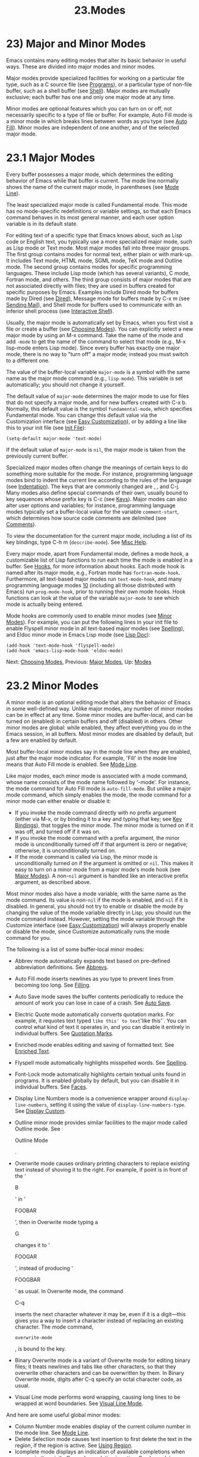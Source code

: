 #+TITLE: 23.Modes
* 23) Major and Minor Modes

Emacs contains many editing modes that alter its basic behavior in useful ways. These are divided into major modes and minor modes.

Major modes provide specialized facilities for working on a particular file type, such as a C source file (see [[file:///home/me/Desktop/GNU%20Emacs%20Manual.html#Programs][Programs]]), or a particular type of non-file buffer, such as a shell buffer (see [[file:///home/me/Desktop/GNU%20Emacs%20Manual.html#Shell][Shell]]). Major modes are mutually exclusive; each buffer has one and only one major mode at any time.

Minor modes are optional features which you can turn on or off, not necessarily specific to a type of file or buffer. For example, Auto Fill mode is a minor mode in which breaks lines between words as you type (see [[file:///home/me/Desktop/GNU%20Emacs%20Manual.html#Auto-Fill][Auto Fill]]). Minor modes are independent of one another, and of the selected major mode.

* 23.1 Major Modes
    :PROPERTIES:
    :CUSTOM_ID: major-modes
    :END:

Every buffer possesses a major mode, which determines the editing behavior of Emacs while that buffer is current. The mode line normally shows the name of the current major mode, in parentheses (see [[file:///home/me/Desktop/GNU%20Emacs%20Manual.html#Mode-Line][Mode Line]]).

The least specialized major mode is called Fundamental mode. This mode has no mode-specific redefinitions or variable settings, so that each Emacs command behaves in its most general manner, and each user option variable is in its default state.

For editing text of a specific type that Emacs knows about, such as Lisp code or English text, you typically use a more specialized major mode, such as Lisp mode or Text mode. Most major modes fall into three major groups. The first group contains modes for normal text, either plain or with mark-up. It includes Text mode, HTML mode, SGML mode, TeX mode and Outline mode. The second group contains modes for specific programming languages. These include Lisp mode (which has several variants), C mode, Fortran mode, and others. The third group consists of major modes that are not associated directly with files; they are used in buffers created for specific purposes by Emacs. Examples include Dired mode for buffers made by Dired (see [[file:///home/me/Desktop/GNU%20Emacs%20Manual.html#Dired][Dired]]), Message mode for buffers made by C-x m (see [[file:///home/me/Desktop/GNU%20Emacs%20Manual.html#Sending-Mail][Sending Mail]]), and Shell mode for buffers used to communicate with an inferior shell process (see [[file:///home/me/Desktop/GNU%20Emacs%20Manual.html#Interactive-Shell][Interactive Shell]]).

Usually, the major mode is automatically set by Emacs, when you first visit a file or create a buffer (see [[file:///home/me/Desktop/GNU%20Emacs%20Manual.html#Choosing-Modes][Choosing Modes]]). You can explicitly select a new major mode by using an M-x command. Take the name of the mode and add =-mode= to get the name of the command to select that mode (e.g., M-x lisp-mode enters Lisp mode). Since every buffer has exactly one major mode, there is no way to "turn off" a major mode; instead you must switch to a different one.

The value of the buffer-local variable =major-mode= is a symbol with the same name as the major mode command (e.g., =lisp-mode=). This variable is set automatically; you should not change it yourself.

The default value of =major-mode= determines the major mode to use for files that do not specify a major mode, and for new buffers created with C-x b. Normally, this default value is the symbol =fundamental-mode=, which specifies Fundamental mode. You can change this default value via the Customization interface (see [[file:///home/me/Desktop/GNU%20Emacs%20Manual.html#Easy-Customization][Easy Customization]]), or by adding a line like this to your init file (see [[file:///home/me/Desktop/GNU%20Emacs%20Manual.html#Init-File][Init File]]):

#+BEGIN_EXAMPLE
         (setq-default major-mode 'text-mode)
#+END_EXAMPLE

If the default value of =major-mode= is =nil=, the major mode is taken from the previously current buffer.

Specialized major modes often change the meanings of certain keys to do something more suitable for the mode. For instance, programming language modes bind to indent the current line according to the rules of the language (see [[file:///home/me/Desktop/GNU%20Emacs%20Manual.html#Indentation][Indentation]]). The keys that are commonly changed are , , and C-j. Many modes also define special commands of their own, usually bound to key sequences whose prefix key is C-c (see [[file:///home/me/Desktop/GNU%20Emacs%20Manual.html#Keys][Keys]]). Major modes can also alter user options and variables; for instance, programming language modes typically set a buffer-local value for the variable =comment-start=, which determines how source code comments are delimited (see [[file:///home/me/Desktop/GNU%20Emacs%20Manual.html#Comments][Comments]]).

To view the documentation for the current major mode, including a list of its key bindings, type C-h m (=describe-mode=). See [[file:///home/me/Desktop/GNU%20Emacs%20Manual.html#Misc-Help][Misc Help]].

Every major mode, apart from Fundamental mode, defines a mode hook, a customizable list of Lisp functions to run each time the mode is enabled in a buffer. See [[file:///home/me/Desktop/GNU%20Emacs%20Manual.html#Hooks][Hooks]], for more information about hooks. Each mode hook is named after its major mode, e.g., Fortran mode has =fortran-mode-hook=. Furthermore, all text-based major modes run =text-mode-hook=, and many programming language modes [[file:///home/me/Desktop/GNU%20Emacs%20Manual.html#fn-10][10]] (including all those distributed with Emacs) run =prog-mode-hook=, prior to running their own mode hooks. Hook functions can look at the value of the variable =major-mode= to see which mode is actually being entered.

Mode hooks are commonly used to enable minor modes (see [[file:///home/me/Desktop/GNU%20Emacs%20Manual.html#Minor-Modes][Minor Modes]]). For example, you can put the following lines in your init file to enable Flyspell minor mode in all text-based major modes (see [[file:///home/me/Desktop/GNU%20Emacs%20Manual.html#Spelling][Spelling]]), and Eldoc minor mode in Emacs Lisp mode (see [[file:///home/me/Desktop/GNU%20Emacs%20Manual.html#Lisp-Doc][Lisp Doc]]):

#+BEGIN_EXAMPLE
         (add-hook 'text-mode-hook 'flyspell-mode)
         (add-hook 'emacs-lisp-mode-hook 'eldoc-mode)
#+END_EXAMPLE

Next: [[file:///home/me/Desktop/GNU%20Emacs%20Manual.html#Choosing-Modes][Choosing Modes]], Previous: [[file:///home/me/Desktop/GNU%20Emacs%20Manual.html#Major-Modes][Major Modes]], Up: [[file:///home/me/Desktop/GNU%20Emacs%20Manual.html#Modes][Modes]]

* 23.2 Minor Modes
    :PROPERTIES:
    :CUSTOM_ID: minor-modes
    :END:

A minor mode is an optional editing mode that alters the behavior of Emacs in some well-defined way. Unlike major modes, any number of minor modes can be in effect at any time. Some minor modes are buffer-local, and can be turned on (enabled) in certain buffers and off (disabled) in others. Other minor modes are global: while enabled, they affect everything you do in the Emacs session, in all buffers. Most minor modes are disabled by default, but a few are enabled by default.

Most buffer-local minor modes say in the mode line when they are enabled, just after the major mode indicator. For example, 'Fill' in the mode line means that Auto Fill mode is enabled. See [[file:///home/me/Desktop/GNU%20Emacs%20Manual.html#Mode-Line][Mode Line]].

Like major modes, each minor mode is associated with a mode command, whose name consists of the mode name followed by '-mode'. For instance, the mode command for Auto Fill mode is =auto-fill-mode=. But unlike a major mode command, which simply enables the mode, the mode command for a minor mode can either enable or disable it:

- If you invoke the mode command directly with no prefix argument (either via M-x, or by binding it to a key and typing that key; see [[file:///home/me/Desktop/GNU%20Emacs%20Manual.html#Key-Bindings][Key Bindings]]), that toggles the minor mode. The minor mode is turned on if it was off, and turned off if it was on.\\
- If you invoke the mode command with a prefix argument, the minor mode is unconditionally turned off if that argument is zero or negative; otherwise, it is unconditionally turned on.\\
- If the mode command is called via Lisp, the minor mode is unconditionally turned on if the argument is omitted or =nil=. This makes it easy to turn on a minor mode from a major mode's mode hook (see [[file:///home/me/Desktop/GNU%20Emacs%20Manual.html#Major-Modes][Major Modes]]). A non-=nil= argument is handled like an interactive prefix argument, as described above.

Most minor modes also have a mode variable, with the same name as the mode command. Its value is non-=nil= if the mode is enabled, and =nil= if it is disabled. In general, you should not try to enable or disable the mode by changing the value of the mode variable directly in Lisp; you should run the mode command instead. However, setting the mode variable through the Customize interface (see [[file:///home/me/Desktop/GNU%20Emacs%20Manual.html#Easy-Customization][Easy Customization]]) will always properly enable or disable the mode, since Customize automatically runs the mode command for you.

The following is a list of some buffer-local minor modes:

- Abbrev mode automatically expands text based on pre-defined abbreviation definitions. See [[file:///home/me/Desktop/GNU%20Emacs%20Manual.html#Abbrevs][Abbrevs]].

- Auto Fill mode inserts newlines as you type to prevent lines from becoming too long. See [[file:///home/me/Desktop/GNU%20Emacs%20Manual.html#Filling][Filling]].

- Auto Save mode saves the buffer contents periodically to reduce the amount of work you can lose in case of a crash. See [[file:///home/me/Desktop/GNU%20Emacs%20Manual.html#Auto-Save][Auto Save]].

- Electric Quote mode automatically converts quotation marks. For example, it requotes text typed =like this' to text='like this'`. You can control what kind of text it operates in, and you can disable it entirely in individual buffers. See [[file:///home/me/Desktop/GNU%20Emacs%20Manual.html#Quotation-Marks][Quotation Marks]].

- Enriched mode enables editing and saving of formatted text. See [[file:///home/me/Desktop/GNU%20Emacs%20Manual.html#Enriched-Text][Enriched Text]].

- Flyspell mode automatically highlights misspelled words. See [[file:///home/me/Desktop/GNU%20Emacs%20Manual.html#Spelling][Spelling]].

- Font-Lock mode automatically highlights certain textual units found in programs. It is enabled globally by default, but you can disable it in individual buffers. See [[file:///home/me/Desktop/GNU%20Emacs%20Manual.html#Faces][Faces]].

- Display Line Numbers mode is a convenience wrapper around =display-line-numbers=, setting it using the value of =display-line-numbers-type=. See [[file:///home/me/Desktop/GNU%20Emacs%20Manual.html#Display-Custom][Display Custom]].

- Outline minor mode provides similar facilities to the major mode called Outline mode. See

  Outline Mode

  .

- Overwrite mode causes ordinary printing characters to replace existing text instead of shoving it to the right. For example, if point is in front of the ‘

  B

  ' in ‘

  FOOBAR

  ', then in Overwrite mode typing a

  G

  changes it to ‘

  FOOGAR

  ', instead of producing ‘

  FOOGBAR

  ' as usual. In Overwrite mode, the command

  C-q

  inserts the next character whatever it may be, even if it is a digit---this gives you a way to insert a character instead of replacing an existing character. The mode command,

  #+BEGIN_EXAMPLE
      overwrite-mode
  #+END_EXAMPLE

  , is bound to the key.

- Binary Overwrite mode is a variant of Overwrite mode for editing binary files; it treats newlines and tabs like other characters, so that they overwrite other characters and can be overwritten by them. In Binary Overwrite mode, digits after C-q specify an octal character code, as usual.

- Visual Line mode performs word wrapping, causing long lines to be wrapped at word boundaries. See [[file:///home/me/Desktop/GNU%20Emacs%20Manual.html#Visual-Line-Mode][Visual Line Mode]].

And here are some useful global minor modes:

- Column Number mode enables display of the current column number in the mode line. See [[file:///home/me/Desktop/GNU%20Emacs%20Manual.html#Mode-Line][Mode Line]].\\
- Delete Selection mode causes text insertion to first delete the text in the region, if the region is active. See [[file:///home/me/Desktop/GNU%20Emacs%20Manual.html#Using-Region][Using Region]].\\
- Icomplete mode displays an indication of available completions when you are in the minibuffer and completion is active. See [[file:///home/me/Desktop/GNU%20Emacs%20Manual.html#Icomplete][Icomplete]].\\
- Line Number mode enables display of the current line number in the mode line. It is enabled by default. See [[file:///home/me/Desktop/GNU%20Emacs%20Manual.html#Mode-Line][Mode Line]].\\
- Menu Bar mode gives each frame a menu bar. It is enabled by default. See [[file:///home/me/Desktop/GNU%20Emacs%20Manual.html#Menu-Bars][Menu Bars]].\\
- Scroll Bar mode gives each window a scroll bar. It is enabled by default, but the scroll bar is only displayed on graphical terminals. See [[file:///home/me/Desktop/GNU%20Emacs%20Manual.html#Scroll-Bars][Scroll Bars]].\\
- Tool Bar mode gives each frame a tool bar. It is enabled by default, but the tool bar is only displayed on graphical terminals. See [[file:///home/me/Desktop/GNU%20Emacs%20Manual.html#Tool-Bars][Tool Bars]].\\
- Transient Mark mode highlights the region, and makes many Emacs commands operate on the region when the mark is active. It is enabled by default. See [[file:///home/me/Desktop/GNU%20Emacs%20Manual.html#Mark][Mark]].

Previous: [[file:///home/me/Desktop/GNU%20Emacs%20Manual.html#Minor-Modes][Minor Modes]], Up: [[file:///home/me/Desktop/GNU%20Emacs%20Manual.html#Modes][Modes]]

* 23.3 Choosing File Modes
    :PROPERTIES:
    :CUSTOM_ID: choosing-file-modes
    :END:

When you visit a file, Emacs chooses a major mode automatically. Normally, it makes the choice based on the file name---for example, files whose names end in '.c' are normally edited in C mode---but sometimes it chooses the major mode based on special text in the file. This special text can also be used to enable buffer-local minor modes.

Here is the exact procedure:

First, Emacs checks whether the file contains file-local mode variables. See [[file:///home/me/Desktop/GNU%20Emacs%20Manual.html#File-Variables][File Variables]]. If there is a file-local variable that specifies a major mode, then Emacs uses that major mode, ignoring all other criteria. There are several methods to specify a major mode using a file-local variable; the simplest is to put the mode name in the first nonblank line, preceded and followed by ‘-*-'. Other text may appear on the line as well. For example,

#+BEGIN_EXAMPLE
         ; -*-Lisp-*-
#+END_EXAMPLE

tells Emacs to use Lisp mode. Note how the semicolon is used to make Lisp treat this line as a comment. You could equivalently write

#+BEGIN_EXAMPLE
         ; -*- mode: Lisp;-*-
#+END_EXAMPLE

You can also use file-local variables to specify buffer-local minor modes, by using =eval= specifications. For example, this first nonblank line puts the buffer in Lisp mode and enables Auto-Fill mode:

#+BEGIN_EXAMPLE
         ; -*- mode: Lisp; eval: (auto-fill-mode 1); -*-
#+END_EXAMPLE

Note, however, that it is usually inappropriate to enable minor modes this way, since most minor modes represent individual user preferences. If you personally want to use a minor mode for a particular file type, it is better to enable the minor mode via a major mode hook (see [[file:///home/me/Desktop/GNU%20Emacs%20Manual.html#Major-Modes][Major Modes]]).

Second, if there is no file variable specifying a major mode, Emacs checks whether the file's contents begin with '#!'. If so, that indicates that the file can serve as an executable shell command, which works by running an interpreter named on the file's first line (the rest of the file is used as input to the interpreter). Therefore, Emacs tries to use the interpreter name to choose a mode. For instance, a file that begins with '#!/usr/bin/perl' is opened in Perl mode. The variable =interpreter-mode-alist= specifies the correspondence between interpreter program names and major modes.

When the first line starts with '#!', you usually cannot use the '-/-' feature on the first line, because the system would get confused when running the interpreter. So Emacs looks for ‘-/-' on the second line in such files as well as on the first line. The same is true for man pages which start with the magic string ‘'"' to specify a list of troff preprocessors.

Third, Emacs tries to determine the major mode by looking at the text at the start of the buffer, based on the variable =magic-mode-alist=. By default, this variable is =nil= (an empty list), so Emacs skips this step; however, you can customize it in your init file (see [[file:///home/me/Desktop/GNU%20Emacs%20Manual.html#Init-File][Init File]]). The value should be a list of elements of the form

#+BEGIN_EXAMPLE
         (regexp . mode-function)
#+END_EXAMPLE

where regexp is a regular expression (see [[file:///home/me/Desktop/GNU%20Emacs%20Manual.html#Regexps][Regexps]]), and mode-function is a major mode command. If the text at the beginning of the file matches regexp, Emacs chooses the major mode specified by mode-function.

Alternatively, an element of =magic-mode-alist= may have the form

#+BEGIN_EXAMPLE
         (match-function . mode-function)
#+END_EXAMPLE

where match-function is a Lisp function that is called at the beginning of the buffer; if the function returns non-=nil=, Emacs set the major mode with mode-function.

Fourth---if Emacs still hasn't found a suitable major mode---it looks at the file's name. The correspondence between file names and major modes is controlled by the variable =auto-mode-alist=. Its value is a list in which each element has this form,

#+BEGIN_EXAMPLE
         (regexp . mode-function)
#+END_EXAMPLE

or this form,

#+BEGIN_EXAMPLE
         (regexp mode-function flag)
#+END_EXAMPLE

For example, one element normally found in the list has the form =(``"\\.c\\'"`` . c-mode)=, and it is responsible for selecting C mode for files whose names end in .c. (Note that '\' is needed in Lisp syntax to include a '' in the string, which must be used to suppress the special meaning of ‘.' in regexps.) If the element has the form =(=regexp mode-function flag=)= and flag is non-=nil=, then after calling mode-function, Emacs discards the suffix that matched regexp and searches the list again for another match.

On GNU/Linux and other systems with case-sensitive file names, Emacs performs a case-sensitive search through =auto-mode-alist=; if this search fails, it performs a second case-insensitive search through the alist. To suppress the second search, change the variable =auto-mode-case-fold= to =nil=. On systems with case-insensitive file names, such as Microsoft Windows, Emacs performs a single case-insensitive search through =auto-mode-alist=.

Finally, if Emacs /still/ hasn't found a major mode to use, it compares the text at the start of the buffer to the variable =magic-fallback-mode-alist=. This variable works like =magic-mode-alist=, described above, except that it is consulted only /after/ =auto-mode-alist=. By default, =magic-fallback-mode-alist= contains forms that check for image files, HTML/XML/SGML files, PostScript files, and Unix style Conf files.

If you have changed the major mode of a buffer, you can return to the major mode Emacs would have chosen automatically, by typing M-x normal-mode. This is the same function that =find-file= calls to choose the major mode. It also processes the file's ‘-*-' line or local variables list (if any). See [[file:///home/me/Desktop/GNU%20Emacs%20Manual.html#File-Variables][File Variables]].

The commands C-x C-w and =set-visited-file-name= change to a new major mode if the new file name implies a mode (see [[file:///home/me/Desktop/GNU%20Emacs%20Manual.html#Saving][Saving]]). (C-x C-s does this too, if the buffer wasn't visiting a file.) However, this does not happen if the buffer contents specify a major mode, and certain special major modes do not allow the mode to change. You can turn off this mode-changing feature by setting =change-major-mode-with-file-name= to =nil=.
